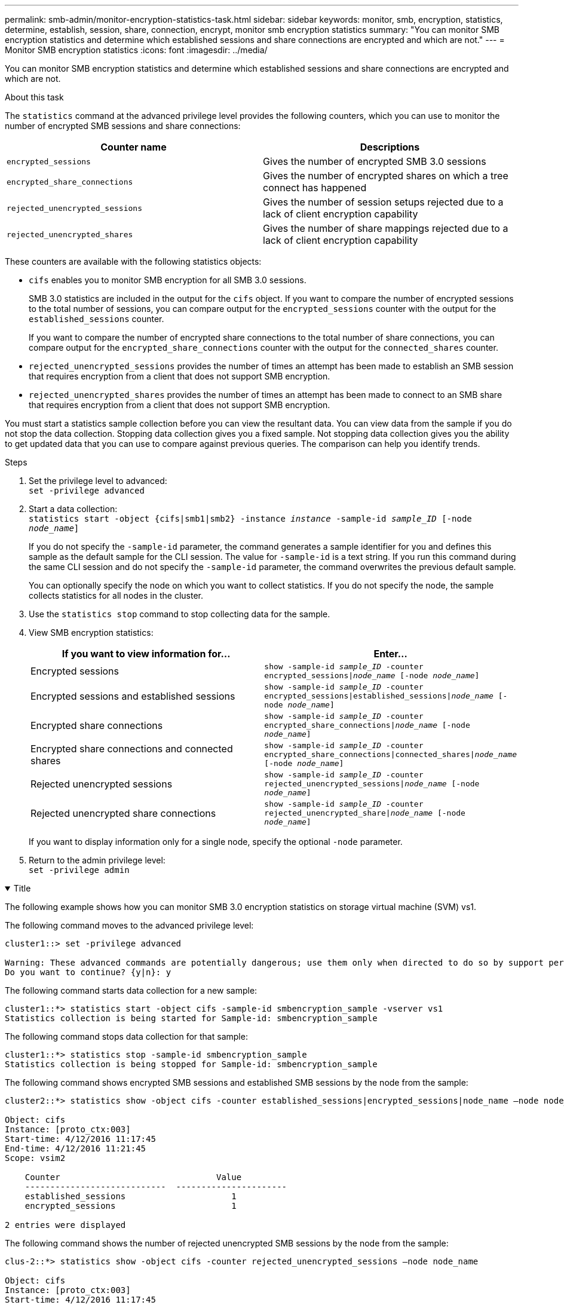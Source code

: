 ---
permalink: smb-admin/monitor-encryption-statistics-task.html
sidebar: sidebar
keywords: monitor, smb, encryption, statistics, determine, establish, session, share, connection, encrypt, monitor smb encryption statistics
summary: "You can monitor SMB encryption statistics and determine which established sessions and share connections are encrypted and which are not."
---
= Monitor SMB encryption statistics
:icons: font
:imagesdir: ../media/

[.lead]
You can monitor SMB encryption statistics and determine which established sessions and share connections are encrypted and which are not.

.About this task

The `statistics` command at the advanced privilege level provides the following counters, which you can use to monitor the number of encrypted SMB sessions and share connections:

[options="header"]
|===
| Counter name| Descriptions
a|
`encrypted_sessions`
a|
Gives the number of encrypted SMB 3.0 sessions
a|
`encrypted_share_connections`
a|
Gives the number of encrypted shares on which a tree connect has happened
a|
`rejected_unencrypted_sessions`
a|
Gives the number of session setups rejected due to a lack of client encryption capability
a|
`rejected_unencrypted_shares`
a|
Gives the number of share mappings rejected due to a lack of client encryption capability
|===
These counters are available with the following statistics objects:

* `cifs` enables you to monitor SMB encryption for all SMB 3.0 sessions.
+
SMB 3.0 statistics are included in the output for the `cifs` object.    If you want to compare the number of encrypted sessions to the total number of sessions, you can compare output for the `encrypted_sessions` counter with the output for the `established_sessions` counter.
+
If you want to compare the number of encrypted share connections to the total number of share connections, you can compare output for the `encrypted_share_connections` counter with the output for the `connected_shares` counter.

* `rejected_unencrypted_sessions` provides the number of times an attempt has been made to establish an SMB session that requires encryption from a client that does not support SMB encryption.
* `rejected_unencrypted_shares` provides the number of times an attempt has been made to connect to an SMB share that requires encryption from a client that does not support SMB encryption.

You must start a statistics sample collection before you can view the resultant data. You can view data from the sample if you do not stop the data collection. Stopping data collection gives you a fixed sample. Not stopping data collection gives you the ability to get updated data that you can use to compare against previous queries. The comparison can help you identify trends.

.Steps

. Set the privilege level to advanced: +
`set -privilege advanced`
. Start a data collection: +
 `statistics start -object {cifs|smb1|smb2} -instance _instance_ -sample-id _sample_ID_ [-node _node_name_]`
+
If you do not specify the `-sample-id` parameter, the command generates a sample identifier for you and defines this sample as the default sample for the CLI session. The value for `-sample-id` is a text string. If you run this command during the same CLI session and do not specify the `-sample-id` parameter, the command overwrites the previous default sample.
+
You can optionally specify the node on which you want to collect statistics. If you do not specify the node, the sample collects statistics for all nodes in the cluster.

. Use the `statistics stop` command to stop collecting data for the sample.
. View SMB encryption statistics:
+
[options="header"]
|===
| If you want to view information for...| Enter...
a|
Encrypted sessions
a|
`show -sample-id _sample_ID_ -counter encrypted_sessions\|_node_name_ [-node _node_name_]`
a|
Encrypted sessions and established sessions
a|
`show -sample-id _sample_ID_ -counter encrypted_sessions\|established_sessions\|_node_name_ [-node _node_name_]`
a|
Encrypted share connections
a|
`show -sample-id _sample_ID_ -counter encrypted_share_connections\|_node_name_ [-node _node_name_]`
a|
Encrypted share connections and connected shares
a|
`show -sample-id _sample_ID_ -counter encrypted_share_connections\|connected_shares\|_node_name_ [-node _node_name_]`
a|
Rejected unencrypted sessions
a|
`show -sample-id _sample_ID_ -counter rejected_unencrypted_sessions\|_node_name_ [-node _node_name_]`
a|
Rejected unencrypted share connections
a|
`show -sample-id _sample_ID_ -counter rejected_unencrypted_share\|_node_name_ [-node _node_name_]`
|===
If you want to display information only for a single node, specify the optional `-node` parameter.

. Return to the admin privilege level: +
`set -privilege admin`

// Start collapsible 
.Examples
.Title
[%collapsible%open]
====

The following example shows how you can monitor SMB 3.0 encryption statistics on storage virtual machine (SVM) vs1.

The following command moves to the advanced privilege level:

----
cluster1::> set -privilege advanced

Warning: These advanced commands are potentially dangerous; use them only when directed to do so by support personnel.
Do you want to continue? {y|n}: y
----

The following command starts data collection for a new sample:

----
cluster1::*> statistics start -object cifs -sample-id smbencryption_sample -vserver vs1
Statistics collection is being started for Sample-id: smbencryption_sample
----

The following command stops data collection for that sample:

----
cluster1::*> statistics stop -sample-id smbencryption_sample
Statistics collection is being stopped for Sample-id: smbencryption_sample
----

The following command shows encrypted SMB sessions and established SMB sessions by the node from the sample:

----
cluster2::*> statistics show -object cifs -counter established_sessions|encrypted_sessions|node_name –node node_name

Object: cifs
Instance: [proto_ctx:003]
Start-time: 4/12/2016 11:17:45
End-time: 4/12/2016 11:21:45
Scope: vsim2

    Counter                               Value
    ----------------------------  ----------------------
    established_sessions                     1
    encrypted_sessions                       1

2 entries were displayed
----

The following command shows the number of rejected unencrypted SMB sessions by the node from the sample:

----
clus-2::*> statistics show -object cifs -counter rejected_unencrypted_sessions –node node_name

Object: cifs
Instance: [proto_ctx:003]
Start-time: 4/12/2016 11:17:45
End-time: 4/12/2016 11:21:51
Scope: vsim2

    Counter                                    Value
    ----------------------------    ----------------------
    rejected_unencrypted_sessions                1

1 entry was displayed.
----

The following command shows the number of connected SMB shares and encrypted SMB shares by the node from the sample:

----
clus-2::*> statistics show -object cifs -counter connected_shares|encrypted_share_connections|node_name –node node_name

Object: cifs
Instance: [proto_ctx:003]
Start-time: 4/12/2016 10:41:38
End-time: 4/12/2016 10:41:43
Scope: vsim2

    Counter                                     Value
    ----------------------------    ----------------------
    connected_shares                              2
    encrypted_share_connections                   1

2 entries were displayed.
----

The following command shows the number of rejected unencrypted SMB share connections by the node from the sample:

----
clus-2::*> statistics show -object cifs -counter rejected_unencrypted_shares –node node_name

Object: cifs
Instance: [proto_ctx:003]
Start-time: 4/12/2016 10:41:38
End-time: 4/12/2016 10:42:06
Scope: vsim2

    Counter                                     Value
    --------------------------------    ----------------------
    rejected_unencrypted_shares                   1

1 entry was displayed.
----
====
// End collapsible

.Related information

xref:determine-statistics-objects-counters-available-task.adoc[Determining which statistics objects and counters are available]

link:../performance-admin/index.html[Performance monitoring and management overview]

// 2022 Dec 07, Jira ONTAPDOC-722 